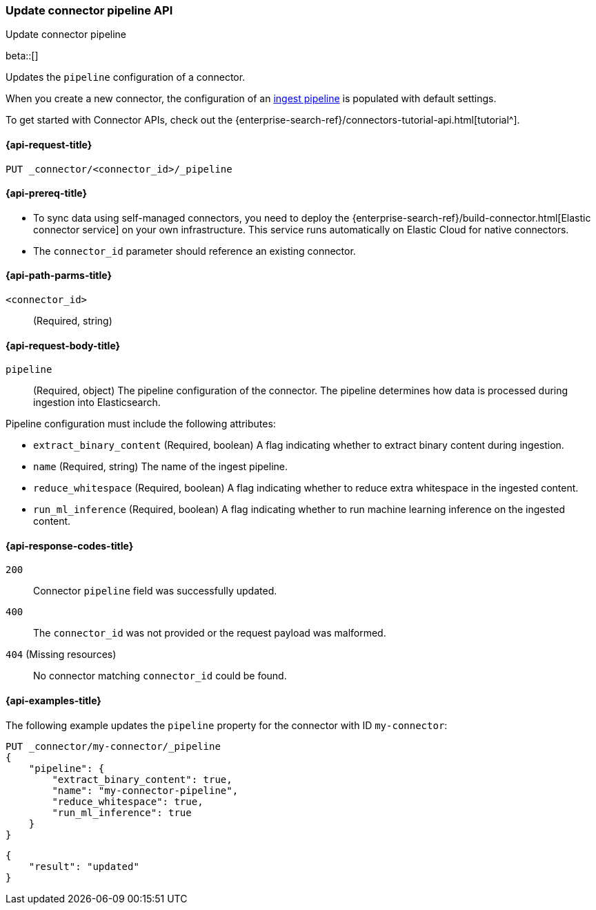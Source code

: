 [[update-connector-pipeline-api]]
=== Update connector pipeline API
++++
<titleabbrev>Update connector pipeline</titleabbrev>
++++

beta::[]

Updates the `pipeline` configuration of a connector.

When you create a new connector, the configuration of an <<ingest-pipeline-search-details-generic-reference, ingest pipeline>> is populated with default settings.

To get started with Connector APIs, check out the {enterprise-search-ref}/connectors-tutorial-api.html[tutorial^].

[[update-connector-pipeline-api-request]]
==== {api-request-title}

`PUT _connector/<connector_id>/_pipeline`

[[update-connector-pipeline-api-prereq]]
==== {api-prereq-title}

* To sync data using self-managed connectors, you need to deploy the {enterprise-search-ref}/build-connector.html[Elastic connector service] on your own infrastructure. This service runs automatically on Elastic Cloud for native connectors.
* The `connector_id` parameter should reference an existing connector.

[[update-connector-pipeline-api-path-params]]
==== {api-path-parms-title}

`<connector_id>`::
(Required, string)

[role="child_attributes"]
[[update-connector-pipeline-api-request-body]]
==== {api-request-body-title}

`pipeline`::
(Required, object) The pipeline configuration of the connector. The pipeline determines how data is processed during ingestion into Elasticsearch.

Pipeline configuration must include the following attributes:

- `extract_binary_content` (Required, boolean) A flag indicating whether to extract binary content during ingestion.

- `name` (Required, string) The name of the ingest pipeline.

- `reduce_whitespace` (Required, boolean) A flag indicating whether to reduce extra whitespace in the ingested content.

- `run_ml_inference` (Required, boolean) A flag indicating whether to run machine learning inference on the ingested content.


[[update-connector-pipeline-api-response-codes]]
==== {api-response-codes-title}

`200`::
Connector `pipeline` field was successfully updated.

`400`::
The `connector_id` was not provided or the request payload was malformed.

`404` (Missing resources)::
No connector matching `connector_id` could be found.

[[update-connector-pipeline-api-example]]
==== {api-examples-title}

The following example updates the `pipeline` property for the connector with ID `my-connector`:

////
[source, console]
--------------------------------------------------
PUT _connector/my-connector
{
  "index_name": "search-google-drive",
  "name": "My Connector",
  "service_type": "google_drive"
}
--------------------------------------------------
// TESTSETUP

[source,console]
--------------------------------------------------
DELETE _connector/my-connector
--------------------------------------------------
// TEARDOWN
////

[source,console]
----
PUT _connector/my-connector/_pipeline
{
    "pipeline": {
        "extract_binary_content": true,
        "name": "my-connector-pipeline",
        "reduce_whitespace": true,
        "run_ml_inference": true
    }
}
----

[source,console-result]
----
{
    "result": "updated"
}
----
